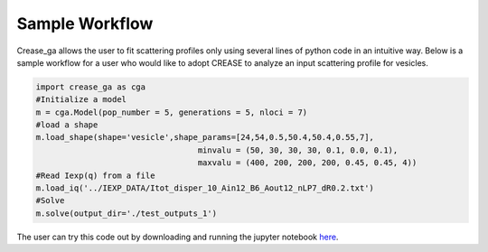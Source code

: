 Sample Workflow
===================

Crease_ga allows the user to fit scattering profiles only using several lines of python code in an intuitive way. Below is a sample workflow for a user who would like to adopt CREASE to analyze an input scattering profile for vesicles.

.. code:: ipython3

   import crease_ga as cga
   #Initialize a model
   m = cga.Model(pop_number = 5, generations = 5, nloci = 7)
   #load a shape    
   m.load_shape(shape='vesicle',shape_params=[24,54,0.5,50.4,50.4,0.55,7],
                                     minvalu = (50, 30, 30, 30, 0.1, 0.0, 0.1),
                                     maxvalu = (400, 200, 200, 200, 0.45, 0.45, 4))
   #Read Iexp(q) from a file                                  
   m.load_iq('../IEXP_DATA/Itot_disper_10_Ain12_B6_Aout12_nLP7_dR0.2.txt')
   #Solve
   m.solve(output_dir='./test_outputs_1')
   
The user can try this code out by downloading and running the jupyter notebook `here <https://github.com/arthijayaraman-lab/crease_ga/blob/master/tutorial/workflow-simplified.ipynb>`_. 

